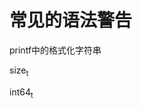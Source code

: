 #+BEGIN_COMMENT
.. title: 常见的由于语法不当引起的编译警告
.. slug: frequent-syntax-compile-warning
.. date: 2018-01-04 00:45:52 UTC+08:00
.. tags: nikola
.. category: 
.. link: 
.. description: 
.. type: text
#+END_COMMENT


* 常见的语法警告

printf中的格式化字符串

size_t

int64_t



